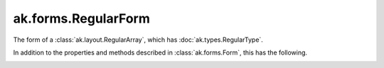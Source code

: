 .. py:currentmodule:: ak.forms

ak.forms.RegularForm
--------------------

The form of a :class:`ak.layout.RegularArray`, which has :doc:`ak.types.RegularType`.

In addition to the properties and methods described in :class:`ak.forms.Form`,
this has the following.

.. py:class:: RegularForm(content, size, has_identities=False, parameters=None)

.. _ak.forms.RegularForm.__init__:

.. py:method:: RegularForm.__init__(content, size, has_identities=False, parameters=None)

.. _ak.forms.RegularForm.content:

.. py:attribute:: RegularForm.content

.. _ak.forms.RegularForm.size:

.. py:attribute:: RegularForm.size

.. _ak.forms.RegularForm.has_identities:

.. py:attribute:: RegularForm.has_identities

.. _ak.forms.RegularForm.parameters:

.. py:attribute:: RegularForm.parameters
